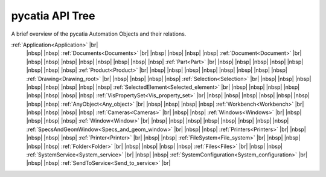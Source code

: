 pycatia API Tree
----------------

.. # define a hard line break for HTML
.. |br| raw:: html

   <br />


.. # define a hard line break for HTML
.. |nbsp| raw:: html

   &nbsp;

A brief overview of the pycatia Automation Objects and their relations.


:ref:`Application<Application>` |br|
 |nbsp| |nbsp| :ref:`Documents<Documents>` |br|
 |nbsp| |nbsp| |nbsp| |nbsp| :ref:`Document<Document>` |br|
 |nbsp| |nbsp| |nbsp| |nbsp| |nbsp| |nbsp| |nbsp| |nbsp| :ref:`Part<Part>` |br|
 |nbsp| |nbsp| |nbsp| |nbsp| |nbsp| |nbsp| |nbsp| |nbsp| :ref:`Product<Product>` |br|
 |nbsp| |nbsp| |nbsp| |nbsp| |nbsp| |nbsp| |nbsp| |nbsp| :ref:`Drawing<Drawing_root>` |br|
 |nbsp| |nbsp| |nbsp| |nbsp| :ref:`Selection<Selection>` |br|
 |nbsp| |nbsp| |nbsp| |nbsp| |nbsp| |nbsp| |nbsp| |nbsp| :ref:`SelectedElement<Selected_element>` |br|
 |nbsp| |nbsp| |nbsp| |nbsp| |nbsp| |nbsp| |nbsp| |nbsp| :ref:`VisPropertySet<Vis_property_set>` |br|
 |nbsp| |nbsp| |nbsp| |nbsp| |nbsp| |nbsp| |nbsp| |nbsp| :ref:`AnyObject<Any_object>` |br|
 |nbsp| |nbsp| |nbsp| |nbsp| :ref:`Workbench<Workbench>` |br|
 |nbsp| |nbsp| |nbsp| |nbsp| :ref:`Cameras<Cameras>` |br|
 |nbsp| |nbsp| :ref:`Windows<Windows>` |br|
 |nbsp| |nbsp| |nbsp| |nbsp| :ref:`Window<Window>` |br|
 |nbsp| |nbsp| |nbsp| |nbsp| |nbsp| |nbsp| |nbsp| |nbsp| :ref:`SpecsAndGeomWindow<Specs_and_geom_window>` |br|
 |nbsp| |nbsp| :ref:`Printers<Printers>` |br|
 |nbsp| |nbsp| |nbsp| |nbsp| :ref:`Printer<Printer>` |br|
 |nbsp| |nbsp| :ref:`FileSystem<File_system>` |br|
 |nbsp| |nbsp| |nbsp| |nbsp| :ref:`Folder<Folder>` |br|
 |nbsp| |nbsp| |nbsp| |nbsp| :ref:`Files<Files>` |br|
 |nbsp| |nbsp| :ref:`SystemService<System_service>` |br|
 |nbsp| |nbsp| :ref:`SystemConfiguration<System_configuration>` |br|
 |nbsp| |nbsp| :ref:`SendToService<Send_to_service>` |br|